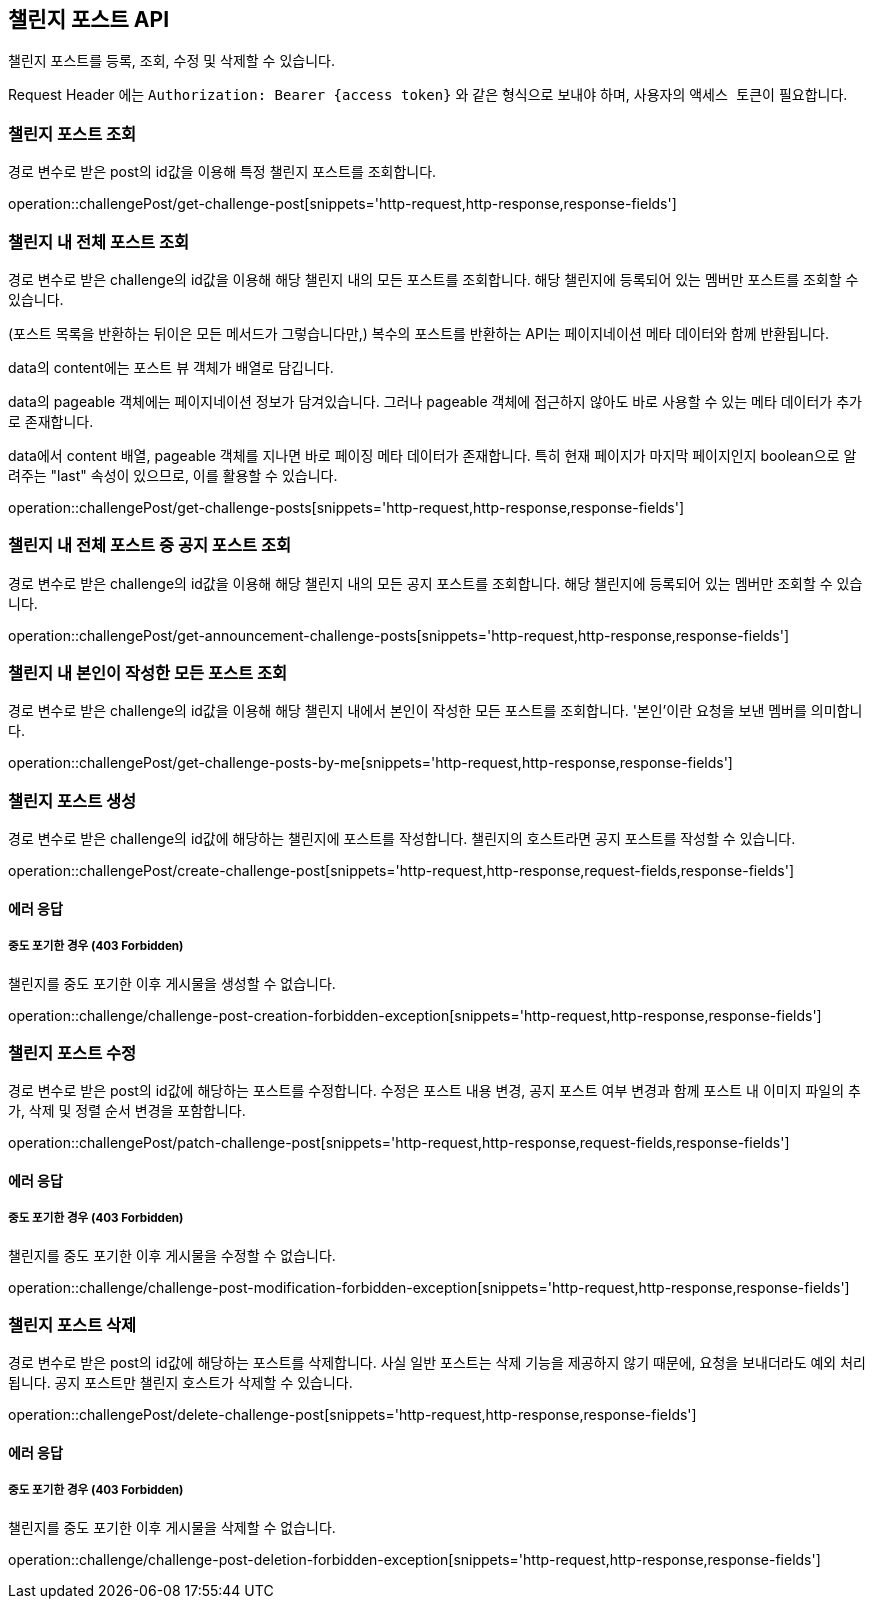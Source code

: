 == 챌린지 포스트 API
:doctype: book
:source-highlighter: highlightjs
:toc: left
:toclevels: 2
:seclinks:

챌린지 포스트를 등록, 조회, 수정 및 삭제할 수 있습니다.

Request Header 에는 ``Authorization: Bearer {access token}`` 와 같은 형식으로 보내야 하며, 사용자의 ``액세스 토큰``이 필요합니다.

=== 챌린지 포스트 조회

경로 변수로 받은 post의 id값을 이용해 특정 챌린지 포스트를 조회합니다.

operation::challengePost/get-challenge-post[snippets='http-request,http-response,response-fields']

=== 챌린지 내 전체 포스트 조회

경로 변수로 받은 challenge의 id값을 이용해 해당 챌린지 내의 모든 포스트를 조회합니다.
해당 챌린지에 등록되어 있는 멤버만 포스트를 조회할 수 있습니다.

(포스트 목록을 반환하는 뒤이은 모든 메서드가 그렇습니다만,) 복수의 포스트를 반환하는 API는 페이지네이션 메타 데이터와 함께 반환됩니다.

data의 content에는 포스트 뷰 객체가 배열로 담깁니다.

data의 pageable 객체에는 페이지네이션 정보가 담겨있습니다.
그러나 pageable 객체에 접근하지 않아도 바로 사용할 수 있는 메타 데이터가 추가로 존재합니다.

data에서 content 배열, pageable 객체를 지나면 바로 페이징 메타 데이터가 존재합니다.
특히 현재 페이지가 마지막 페이지인지 boolean으로 알려주는 "last" 속성이 있으므로, 이를 활용할 수 있습니다.

operation::challengePost/get-challenge-posts[snippets='http-request,http-response,response-fields']

=== 챌린지 내 전체 포스트 중 공지 포스트 조회

경로 변수로 받은 challenge의 id값을 이용해 해당 챌린지 내의 모든 공지 포스트를 조회합니다.
해당 챌린지에 등록되어 있는 멤버만 조회할 수 있습니다.

operation::challengePost/get-announcement-challenge-posts[snippets='http-request,http-response,response-fields']

=== 챌린지 내 본인이 작성한 모든 포스트 조회

경로 변수로 받은 challenge의 id값을 이용해 해당 챌린지 내에서 본인이 작성한 모든 포스트를 조회합니다.
'본인'이란 요청을 보낸 멤버를 의미합니다.

operation::challengePost/get-challenge-posts-by-me[snippets='http-request,http-response,response-fields']

=== 챌린지 포스트 생성

경로 변수로 받은 challenge의 id값에 해당하는 챌린지에 포스트를 작성합니다.
챌린지의 호스트라면 공지 포스트를 작성할 수 있습니다.

operation::challengePost/create-challenge-post[snippets='http-request,http-response,request-fields,response-fields']

==== 에러 응답

===== 중도 포기한 경우 (403 Forbidden)

챌린지를 중도 포기한 이후 게시물을 생성할 수 없습니다.

operation::challenge/challenge-post-creation-forbidden-exception[snippets='http-request,http-response,response-fields']

=== 챌린지 포스트 수정

경로 변수로 받은 post의 id값에 해당하는 포스트를 수정합니다.
수정은 포스트 내용 변경, 공지 포스트 여부 변경과 함께 포스트 내 이미지 파일의 추가, 삭제 및 정렬 순서 변경을 포함합니다.

operation::challengePost/patch-challenge-post[snippets='http-request,http-response,request-fields,response-fields']

==== 에러 응답

===== 중도 포기한 경우 (403 Forbidden)

챌린지를 중도 포기한 이후 게시물을 수정할 수 없습니다.

operation::challenge/challenge-post-modification-forbidden-exception[snippets='http-request,http-response,response-fields']

=== 챌린지 포스트 삭제

경로 변수로 받은 post의 id값에 해당하는 포스트를 삭제합니다.
사실 일반 포스트는 삭제 기능을 제공하지 않기 때문에, 요청을 보내더라도 예외 처리됩니다.
공지 포스트만 챌린지 호스트가 삭제할 수 있습니다.

operation::challengePost/delete-challenge-post[snippets='http-request,http-response,response-fields']

==== 에러 응답

===== 중도 포기한 경우 (403 Forbidden)

챌린지를 중도 포기한 이후 게시물을 삭제할 수 없습니다.

operation::challenge/challenge-post-deletion-forbidden-exception[snippets='http-request,http-response,response-fields']